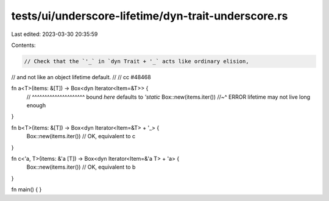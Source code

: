 tests/ui/underscore-lifetime/dyn-trait-underscore.rs
====================================================

Last edited: 2023-03-30 20:35:59

Contents:

.. code-block:: rs

    // Check that the `'_` in `dyn Trait + '_` acts like ordinary elision,
// and not like an object lifetime default.
//
// cc #48468

fn a<T>(items: &[T]) -> Box<dyn Iterator<Item=&T>> {
    //                      ^^^^^^^^^^^^^^^^^^^^^ bound *here* defaults to `'static`
    Box::new(items.iter())
    //~^ ERROR lifetime may not live long enough
}

fn b<T>(items: &[T]) -> Box<dyn Iterator<Item=&T> + '_> {
    Box::new(items.iter()) // OK, equivalent to c
}

fn c<'a, T>(items: &'a [T]) -> Box<dyn Iterator<Item=&'a T> + 'a> {
    Box::new(items.iter()) // OK, equivalent to b
}

fn main() { }


